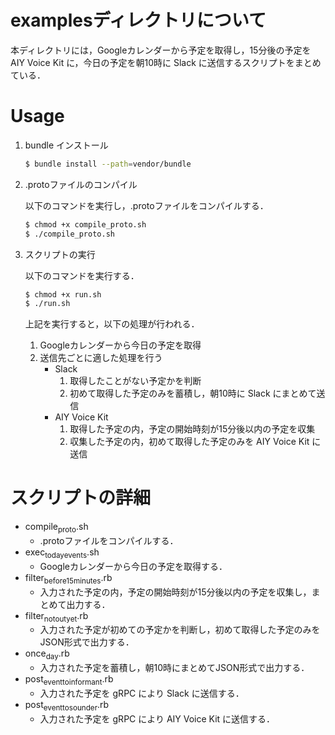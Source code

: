 * examplesディレクトリについて
  
本ディレクトリには，Googleカレンダーから予定を取得し，15分後の予定を AIY Voice Kit に，今日の予定を朝10時に Slack に送信するスクリプトをまとめている．


* Usage
1. bundle インストール

  #+BEGIN_SRC sh
  $ bundle install --path=vendor/bundle
  #+END_SRC
2. .protoファイルのコンパイル

  以下のコマンドを実行し，.protoファイルをコンパイルする．
  #+BEGIN_SRC sh
  $ chmod +x compile_proto.sh
  $ ./compile_proto.sh
  #+END_SRC
3. スクリプトの実行

  以下のコマンドを実行する．
  #+BEGIN_SRC sh
  $ chmod +x run.sh
  $ ./run.sh
  #+END_SRC
  上記を実行すると，以下の処理が行われる．
    1. Googleカレンダーから今日の予定を取得
    2. 送信先ごとに適した処理を行う
      + Slack
        1. 取得したことがない予定かを判断
        2. 初めて取得した予定のみを蓄積し，朝10時に Slack にまとめて送信
      + AIY Voice Kit
        1. 取得した予定の内，予定の開始時刻が15分後以内の予定を収集
        2. 収集した予定の内，初めて取得した予定のみを AIY Voice Kit に送信

* スクリプトの詳細

+ compile_proto.sh
  + .protoファイルをコンパイルする．
+ exec_today_events.sh
  + Googleカレンダーから今日の予定を取得する．
+ filter_before_15minutes.rb
  + 入力された予定の内，予定の開始時刻が15分後以内の予定を収集し，まとめて出力する．
+ filter_not_out_yet.rb
  + 入力された予定が初めての予定かを判断し，初めて取得した予定のみをJSON形式で出力する．
+ once_day.rb
  + 入力された予定を蓄積し，朝10時にまとめてJSON形式で出力する．
+ post_event_to_informant.rb
  + 入力された予定を gRPC により Slack に送信する．
+ post_event_to_sounder.rb
  + 入力された予定を gRPC により AIY Voice Kit に送信する．

  
